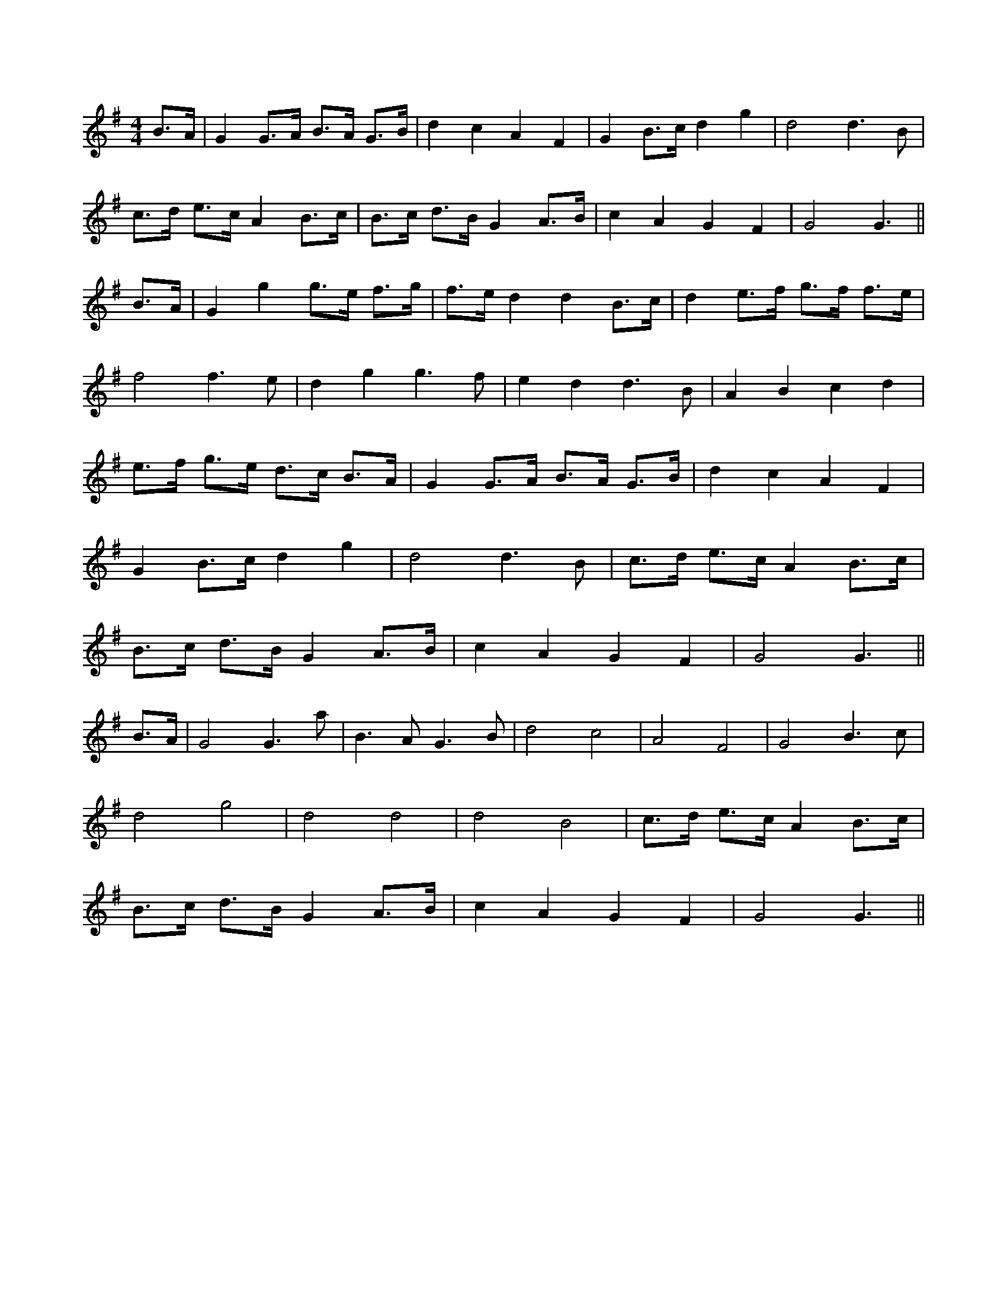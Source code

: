 X:1
M:4/4
L:1/8
K:G
B>A|G2 G>A B>A G>B|d2 c2 A2 F2|G2 B>c d2 g2|d4 d3 B|
c>d e>cA2 B>c|B>c d>B G2 A>B|c2 A2 G2 F2|G4 G3||
B>A|G2 g2 g>e f>g|f>e d2 d2 B>c|d2 e>f g>f f>e|
f4 f3 e|d2 g2 g3 f|e2 d2 d3 B|A2 B2 c2 d2|
e>f g>e d>c B>A|G2 G>A B>A G>B|d2 c2 A2 F2|
G2 B>c d2 g2|d4 d3 B|c>d e>c A2 B>c|
B>c d>B G2 A>B|c2 A2 G2 F2|G4 G3||
B>A|G4 G3 a|B3 A G3 B|d4 c4|A4 F4|G4 B3 c|
d4 g4|d4 d4|d4 B4|c>d e>c A2 B>c|
B>c d>B G2 A>B|c2 A2 G2 F2|G4 G3||